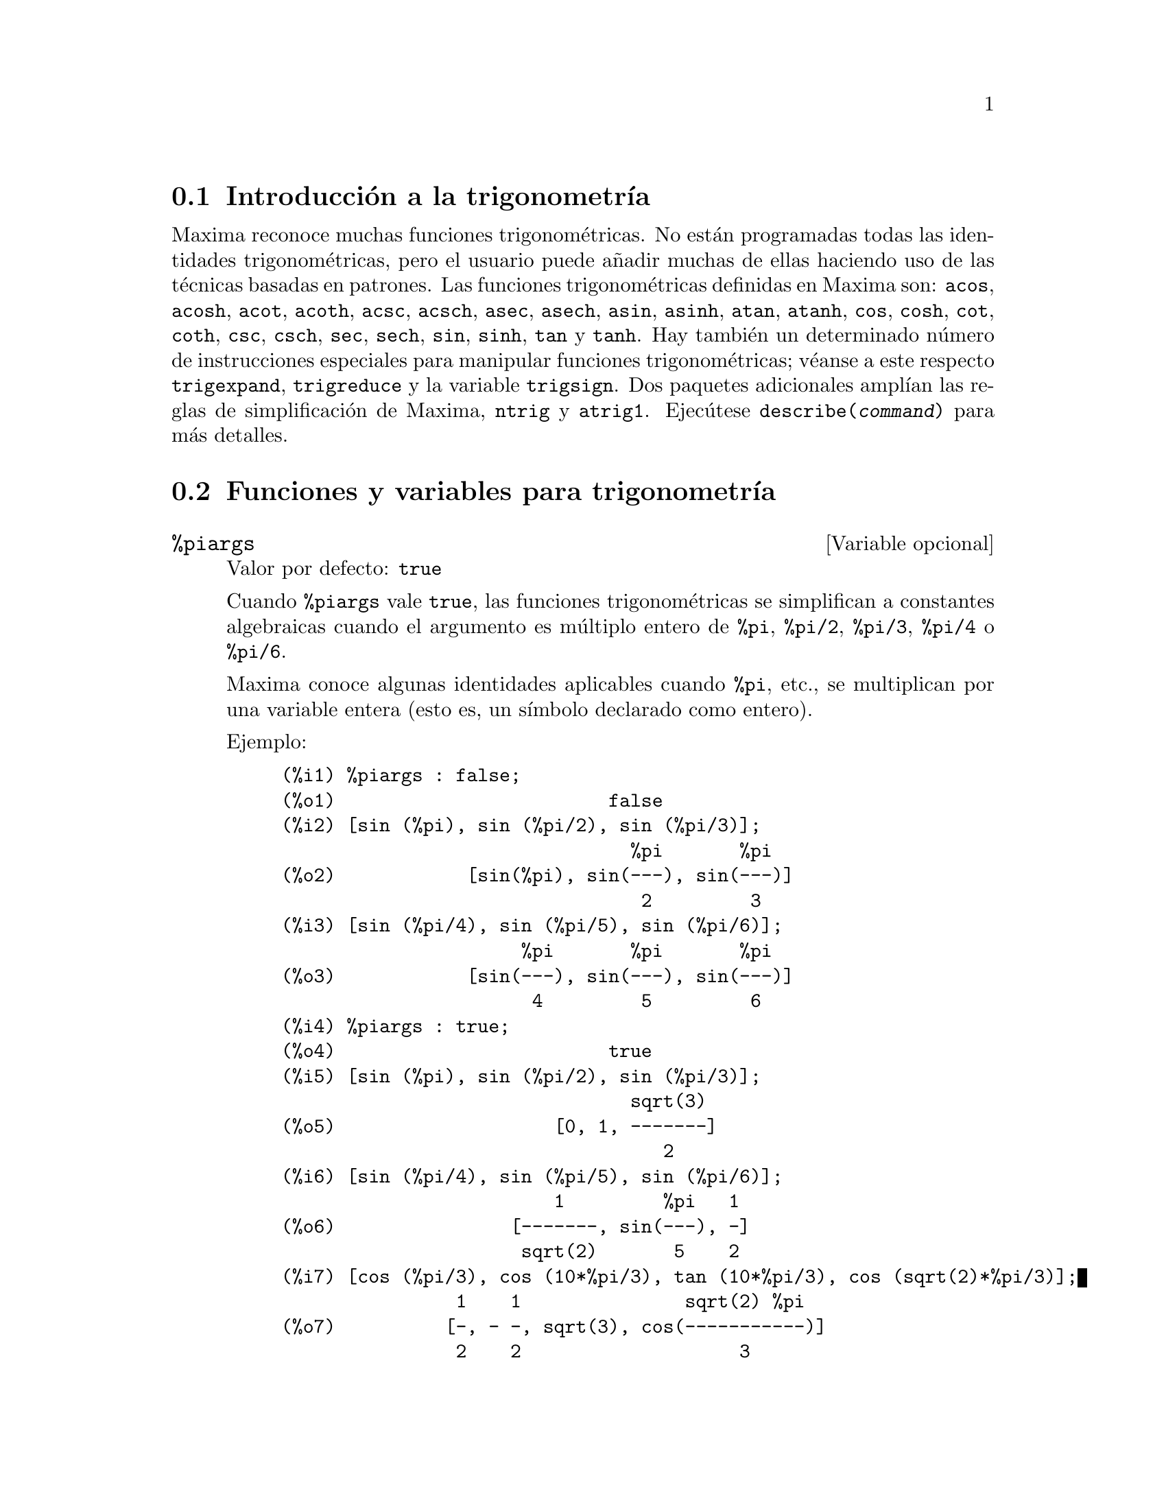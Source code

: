 @c version 1.16
@menu
* Introducci@'on a la trigonometr@'{@dotless{i}}a::  
* Funciones y variables para trigonometr@'{@dotless{i}}a:: 
@end menu

@node Introducci@'on a la trigonometr@'{@dotless{i}}a, Funciones y variables para trigonometr@'{@dotless{i}}a, Trigonometr@'{@dotless{i}}a, Trigonometr@'{@dotless{i}}a
@section Introducci@'on a la trigonometr@'{@dotless{i}}a

Maxima reconoce muchas funciones trigonom@'etricas. No est@'an programadas todas las identidades trigonom@'etricas, pero el usuario puede a@~nadir muchas de ellas haciendo uso de las t@'ecnicas basadas en patrones.  Las funciones trigonom@'etricas definidas en Maxima son:  @code{acos},
@code{acosh}, @code{acot}, @code{acoth}, @code{acsc},
@code{acsch}, @code{asec}, @code{asech}, @code{asin}, 
@code{asinh}, @code{atan}, @code{atanh}, @code{cos}, 
@code{cosh}, @code{cot}, @code{coth}, @code{csc}, @code{csch}, 
@code{sec}, @code{sech}, @code{sin}, @code{sinh}, @code{tan} y 
@code{tanh}. Hay tambi@'en un determinado n@'umero de instrucciones especiales para manipular funciones trigonom@'etricas;  v@'eanse a este respecto @code{trigexpand},
@code{trigreduce} y la variable @code{trigsign}.  Dos paquetes adicionales ampl@'{@dotless{i}}an las reglas de simplificaci@'on de Maxima, @code{ntrig} y @code{atrig1}.  Ejec@'utese @code{describe(@var{command})} para m@'as detalles.




@node Funciones y variables para trigonometr@'{@dotless{i}}a,  , Introducci@'on a la trigonometr@'{@dotless{i}}a, Trigonometr@'{@dotless{i}}a
@section Funciones y variables para trigonometr@'{@dotless{i}}a

@defvr {Variable opcional} %piargs
Valor por defecto: @code{true}

Cuando @code{%piargs} vale @code{true}, las funciones trigonom@'etricas
se simplifican a constantes algebraicas cuando el argumento es m@'ultiplo
entero de @code{%pi}, @code{%pi/2}, @code{%pi/3}, @code{%pi/4} o @code{%pi/6}.

Maxima conoce algunas identidades aplicables cuando @code{%pi}, etc., 
se multiplican por una variable entera (esto es, un s@'{@dotless{i}}mbolo
declarado como entero).

Ejemplo:

@c ===beg===
@c %piargs : false;
@c [sin (%pi), sin (%pi/2), sin (%pi/3)];
@c [sin (%pi/4), sin (%pi/5), sin (%pi/6)];
@c %piargs : true;
@c [sin (%pi), sin (%pi/2), sin (%pi/3)];
@c [sin (%pi/4), sin (%pi/5), sin (%pi/6)];
@c [cos (%pi/3), cos (10*%pi/3), tan (10*%pi/3), cos (sqrt(2)*%pi/3)];
@c ===end===
@example
(%i1) %piargs : false;
(%o1)                         false
(%i2) [sin (%pi), sin (%pi/2), sin (%pi/3)];
                                %pi       %pi
(%o2)            [sin(%pi), sin(---), sin(---)]
                                 2         3
(%i3) [sin (%pi/4), sin (%pi/5), sin (%pi/6)];
                      %pi       %pi       %pi
(%o3)            [sin(---), sin(---), sin(---)]
                       4         5         6
(%i4) %piargs : true;
(%o4)                         true
(%i5) [sin (%pi), sin (%pi/2), sin (%pi/3)];
                                sqrt(3)
(%o5)                    [0, 1, -------]
                                   2
(%i6) [sin (%pi/4), sin (%pi/5), sin (%pi/6)];
                         1         %pi   1
(%o6)                [-------, sin(---), -]
                      sqrt(2)       5    2
(%i7) [cos (%pi/3), cos (10*%pi/3), tan (10*%pi/3), cos (sqrt(2)*%pi/3)];
                1    1               sqrt(2) %pi
(%o7)          [-, - -, sqrt(3), cos(-----------)]
                2    2                    3
@end example

Se aplican ciertas identidades cuando @code{%pi} o @code{%pi/2}
se multiplican por una variable entera.

@c ===beg===
@c declare (n, integer, m, even);
@c [sin (%pi * n), cos (%pi * m), sin (%pi/2 * m), cos (%pi/2 * m)];
@c ===end===
@example
(%i1) declare (n, integer, m, even);
(%o1)                         done
(%i2) [sin (%pi * n), cos (%pi * m), sin (%pi/2 * m), cos (%pi/2 * m)];
                                      m/2
(%o2)                  [0, 1, 0, (- 1)   ]
@end example

@end defvr

@defvr {Variable opcional} %iargs
Valor por defecto: @code{true}

Cuando @code{%iargs} vale @code{true}, las funciones trigonom@'etricas
se simplifican a funciones hiperb@'olicas si el argumento es aparentemente
un m@'ultiplo de la unidad imaginaria @code{%i}.

Maxima aplica esta simplificaci@'on cuando el argumento es un
m@'ultiplo literal de @code{%i}, aunque el resultado sea reducible a
real.

Ejemplos:

@c ===beg===
@c %iargs : false;
@c [sin (%i * x), cos (%i * x), tan (%i * x)];
@c %iargs : true;
@c [sin (%i * x), cos (%i * x), tan (%i * x)];
@c ===end===
@example
(%i1) %iargs : false;
(%o1)                         false
(%i2) [sin (%i * x), cos (%i * x), tan (%i * x)];
(%o2)           [sin(%i x), cos(%i x), tan(%i x)]
(%i3) %iargs : true;
(%o3)                         true
(%i4) [sin (%i * x), cos (%i * x), tan (%i * x)];
(%o4)           [%i sinh(x), cosh(x), %i tanh(x)]
@end example

La simplificaci@'on se aplica incluso en el caso de que
el argumento se reduzca a un n@'umero real.

@c ===beg===
@c declare (x, imaginary);
@c [featurep (x, imaginary), featurep (x, real)];
@c sin (%i * x);
@c ===end===
@example
(%i1) declare (x, imaginary);
(%o1)                         done
(%i2) [featurep (x, imaginary), featurep (x, real)];
(%o2)                     [true, false]
(%i3) sin (%i * x);
(%o3)                      %i sinh(x)
@end example

@end defvr


@deffn {Function} acos (@var{x})
Arco coseno.

@end deffn

@deffn {Funci@'on} acosh (@var{x})
Arco coseno hiperb@'olico.

@end deffn

@deffn {Funci@'on} acot (@var{x})
Arco cotangente.

@end deffn

@deffn {Funci@'on} acoth (@var{x})
Arco cotangente hiperb@'olica.

@end deffn

@deffn {Funci@'on} acsc (@var{x})
Arco cosecante.

@end deffn

@deffn {Funci@'on} acsch (@var{x})
Arco cosecante hiperb@'olica.

@end deffn

@deffn {Funci@'on} asec (@var{x})
Arco secante.

@end deffn

@deffn {Funci@'on} asech (@var{x})
Arco secante hiperb@'olica.

@end deffn

@deffn {Funci@'on} asin (@var{x})
Arco seno.

@end deffn

@deffn {Funci@'on} asinh (@var{x})
Arco seno hiperb@'olico.

@end deffn

@deffn {Funci@'on} atan (@var{x})
Arco tangente.

@end deffn

@deffn {Funci@'on} atan2 (@var{y}, @var{x})
Calcula el valor de @code{atan(@var{y}/@var{x})} en el intervalo de @code{-%pi} a @code{%pi}.

@end deffn

@deffn {Funci@'on} atanh (@var{x})
Arco tangente hiperb@'olica.

@end deffn

@defvr {Paquete} atrig1
El paquete @code{atrig1} contiene ciertas reglas de simplificaci@'on adicionales para las funciones trigonom@'etricas inversas. Junto con las reglas que ya conoce Maxima, los siguientes @'angulos est@'an completamente implementados:
@code{0}, @code{%pi/6}, @code{%pi/4}, @code{%pi/3} y @code{%pi/2}.  
Los @'angulos correspondientes en los otros tres cuadrantes tambi@'en est@'an disponibles.  
Para hacer uso de estas reglas, ejec@'utese @code{load(atrig1);}.

@end defvr

@deffn {Funci@'on} cos (@var{x})
Coseno.

@end deffn

@deffn {Funci@'on} cosh (@var{x})
Coseno hiperb@'olico.

@end deffn

@deffn {Funci@'on} cot (@var{x})
Cotangente.

@end deffn

@deffn {Funci@'on} coth (@var{x})
Cotangente hiperb@'olica.

@end deffn

@deffn {Funci@'on} csc (@var{x})
Cosecante.

@end deffn

@deffn {Funci@'on} csch (@var{x})
Cosecante hiperb@'olica.

@end deffn

@c AQUI FALTA DEFINICION DE  halfangles

@defvr {Paquete} ntrig
El paquete @code{ntrig} contiene un conjunto de reglas de simplificaci@'on que se pueden usar para simplificar funciones trigonom@'etricas cuyos argumentos son de la forma
@code{@var{f}(@var{n} %pi/10)} donde @var{f} es cualquiera de las funciones 
@code{sin}, @code{cos}, @code{tan}, @code{csc}, @code{sec} o @code{cot}.
@c NEED TO LOAD THIS PACKAGE ??

@end defvr

@deffn {Funci@'on} sec (@var{x})
Secante.

@end deffn

@deffn {Funci@'on} sech (@var{x})
Secante hiperb@'olica.

@end deffn

@deffn {Funci@'on} sin (@var{x})
Seno.

@end deffn

@deffn {Funci@'on} sinh (@var{x})
Seno hiperb@'olico.

@end deffn

@deffn {Funci@'on} tan (@var{x})
Tangente.

@end deffn

@deffn {Funci@'on} tanh (@var{x})
Tangente hiperb@'olica.

@end deffn

@deffn {Funci@'on} trigexpand (@var{expr})
Expande funciones trigonom@'etricas e hiperb@'olicas de sumas de @'angulos y de m@'ultiplos de @'angulos presentes en @var{expr}.  Para mejorar los resultados, @var{expr} deber@'{@dotless{i}}a expandirse. Para facilitar el control por parte del usuario de las simplificaciones, esta funci@'on tan solo expande un nivel de cada vez, expandiendo sumas de @'angulos o de m@'ultiplos de @'angulos. A fin de obtener una expansi@'on completa en senos y coseno, se le dar@'a a la variable @code{trigexpand} el valor @code{true}.

La funci@'on @code{trigexpand} est@'a controlada por las siguientes variables:

@table @code
@item trigexpand
Si vale @code{true}, provoca la expansi@'on de todas las expresiones que contengan senos y cosenos.
@item trigexpandplus
Controla la regla de la suma para @code{trigexpand}, la expansi@'on de una suma como @code{sin(x + y)} se llevar@'a a cabo s@'olo si @code{trigexpandplus} vale @code{true}.
@item trigexpandtimes
Controla la regla del producto para @code{trigexpand}, la expansi@'on de un producto como @code{sin(2 x)} se llevar@'a a cabo s@'olo si @code{trigexpandtimes} vale @code{true}.
@end table

Ejemplos:

@c ===beg===
@c x+sin(3*x)/sin(x),trigexpand=true,expand;
@c trigexpand(sin(10*x+y));
@c ===end===
@example
(%i1) x+sin(3*x)/sin(x),trigexpand=true,expand;
                         2           2
(%o1)               - sin (x) + 3 cos (x) + x
(%i2) trigexpand(sin(10*x+y));
(%o2)          cos(10 x) sin(y) + sin(10 x) cos(y)

@end example

@end deffn

@defvr {Variable optativa} trigexpandplus
Valor por defecto: @code{true}

La variable @code{trigexpandplus} controla la regla de la suma para @code{trigexpand}.  As@'{@dotless{i}}, si la instrucci@'on @code{trigexpand} se utiliza o si la variable @code{trigexpand} vale @code{true}, se realizar@'a la expansi@'on de sumas como @code{sin(x+y)} s@'olo si @code{trigexpandplus} vale @code{true}.

@end defvr

@defvr {Variable optativa} trigexpandtimes
Valor por defecto: @code{true}

La variable @code{trigexpandtimes} controla la regla del producto para @code{trigexpand}.  As@'{@dotless{i}}, si la instrucci@'on @code{trigexpand} se utiliza o si la variable @code{trigexpand} vale @code{true}, se realizar@'a la expansi@'on de productos como @code{sin(2*x)} s@'olo si @code{trigexpandtimes} vale @code{true}.

@end defvr

@defvr {Variable optativa} triginverses
Valor por defecto: @code{all}

La variable @code{triginverses} controla la simplificaci@'on de la composici@'on de funciones trigonom@'etricas e hiperb@'olicas con sus funciones inversas.

Si vale @code{all}, tanto @code{atan(tan(@var{x}))}  como @code{tan(atan(@var{x}))} se reducen a @var{x}.  

Si vale @code{true}, se desactiva la simplificaci@'on de @code{@var{arcfun}(@var{fun}(@var{x}))}.

Si vale @code{false}, se desactivan las simplificaciones de 
@code{@var{arcfun}(@var{fun}(@var{x}))} y 
@code{@var{fun}(@var{arcfun}(@var{x}))}.

@end defvr

@deffn {Funci@'on} trigreduce (@var{expr}, @var{x})
@deffnx {Funci@'on} trigreduce (@var{expr})
Combina productos y potencias de senos y cosenos trigonom@'etricos e hiperb@'olicos de @var{x}, transform@'andolos en otros que son m@'ultiplos de @var{x}.  Tambi@'en intenta eliminar estas funciones cuando aparecen en los denominadores.  Si no se introduce el argumento @var{x}, entonces se utilizan todas las variables de @var{expr}.

V@'ease tambi@'en @code{poissimp}.

@c ===beg===
@c trigreduce(-sin(x)^2+3*cos(x)^2+x);
@c ===end===
@example
(%i1) trigreduce(-sin(x)^2+3*cos(x)^2+x);
               cos(2 x)      cos(2 x)   1        1
(%o1)          -------- + 3 (-------- + -) + x - -
                  2             2       2        2

@end example

Las rutinas de simplificaci@'on trigonom@'etrica utilizan informaci@'on declarada en algunos casos sencillos. Las declaraciones sobre variables se utilizan como se indica a continuaci@'on:

@c ===beg===
@c declare(j, integer, e, even, o, odd)$
@c sin(x + (e + 1/2)*%pi);
@c sin(x + (o + 1/2)*%pi);
@c ===end===
@example
(%i1) declare(j, integer, e, even, o, odd)$
(%i2) sin(x + (e + 1/2)*%pi);
(%o2)                        cos(x)
(%i3) sin(x + (o + 1/2)*%pi);
(%o3)                       - cos(x)

@end example

@end deffn

@defvr {Variable optativa} trigsign
Valor por defecto: @code{true}

Si @code{trigsign} vale @code{true}, se permite la simplificaci@'on de argumentos negativos en funciones trigonom@'etricas, como en @code{sin(-x)}, que se transformar@'a en @code{-sin(x)} s@'olo si @code{trigsign} vale @code{true}.

@end defvr

@deffn {Funci@'on} trigsimp (@var{expr})
Utiliza las identidades @math{sin(x)^2 + cos(x)^2 = 1} y
@math{cosh(x)^2 - sinh(x)^2 = 1} para simplificar expresiones que contienen @code{tan}, @code{sec},
etc., en expresiones con @code{sin}, @code{cos}, @code{sinh}, @code{cosh}.

Las funciones @code{trigreduce}, @code{ratsimp} y @code{radcan} puden seguir siendo @'utiles para continuar el proceso de simplificaci@'on.

La instrucci@'on @code{demo ("trgsmp.dem")} muestra algunos ejemplos de @code{trigsimp}.
@c MERGE EXAMPLES INTO THIS ITEM

@end deffn

@deffn {Funci@'on} trigrat (@var{expr})
Devuelve una forma can@'onica simplificada cuasi-lineal de una expresi@'on trigonom@'etrica; @var{expr} es una fracci@'on racional que contiene @code{sin}, @code{cos} o @code{tan}, cuyos argumentos son formas lineales respecto de ciertas variables (o kernels) y @code{%pi/@var{n}} (@var{n} entero) con coeficientes enteros. El resultado es una fracci@'on simplificada con el numerador y denominador lineales respecto de @code{sin} y @code{cos}.

@c ===beg===
@c trigrat(sin(3*a)/sin(a+%pi/3));
@c ===end===
@example
(%i1) trigrat(sin(3*a)/sin(a+%pi/3));
(%o1)            sqrt(3) sin(2 a) + cos(2 a) - 1

@end example

El siguiente ejemplo se ha tomado de
Davenport, Siret y Tournier, @i{Calcul Formel}, Masson (o en ingl@'es,
Addison-Wesley), secci@'on 1.5.5, teorema de Morley.

@c ===beg===
@c c: %pi/3 - a - b;
@c bc: sin(a)*sin(3*c)/sin(a+b);
@c ba: bc, c=a, a=c$
@c ac2: ba^2 + bc^2 - 2*bc*ba*cos(b);
@c trigrat (ac2);
@c ===end===
@example
(%i1) c: %pi/3 - a - b;
                                    %pi
(%o1)                     - b - a + ---
                                     3
(%i2) bc: sin(a)*sin(3*c)/sin(a+b);
                      sin(a) sin(3 b + 3 a)
(%o2)                 ---------------------
                           sin(b + a)
(%i3) ba: bc, c=a, a=c$
(%i4) ac2: ba^2 + bc^2 - 2*bc*ba*cos(b);
         2       2
      sin (a) sin (3 b + 3 a)
(%o4) -----------------------
               2
            sin (b + a)

                                        %pi
   2 sin(a) sin(3 a) cos(b) sin(b + a - ---) sin(3 b + 3 a)
                                         3
 - --------------------------------------------------------
                           %pi
                   sin(a - ---) sin(b + a)
                            3

      2         2         %pi
   sin (3 a) sin (b + a - ---)
                           3
 + ---------------------------
             2     %pi
          sin (a - ---)
                    3
(%i5) trigrat (ac2);
(%o5) - (sqrt(3) sin(4 b + 4 a) - cos(4 b + 4 a)

 - 2 sqrt(3) sin(4 b + 2 a) + 2 cos(4 b + 2 a)

 - 2 sqrt(3) sin(2 b + 4 a) + 2 cos(2 b + 4 a)

 + 4 sqrt(3) sin(2 b + 2 a) - 8 cos(2 b + 2 a) - 4 cos(2 b - 2 a)

 + sqrt(3) sin(4 b) - cos(4 b) - 2 sqrt(3) sin(2 b) + 10 cos(2 b)

 + sqrt(3) sin(4 a) - cos(4 a) - 2 sqrt(3) sin(2 a) + 10 cos(2 a)

 - 9)/4

@end example

@end deffn
